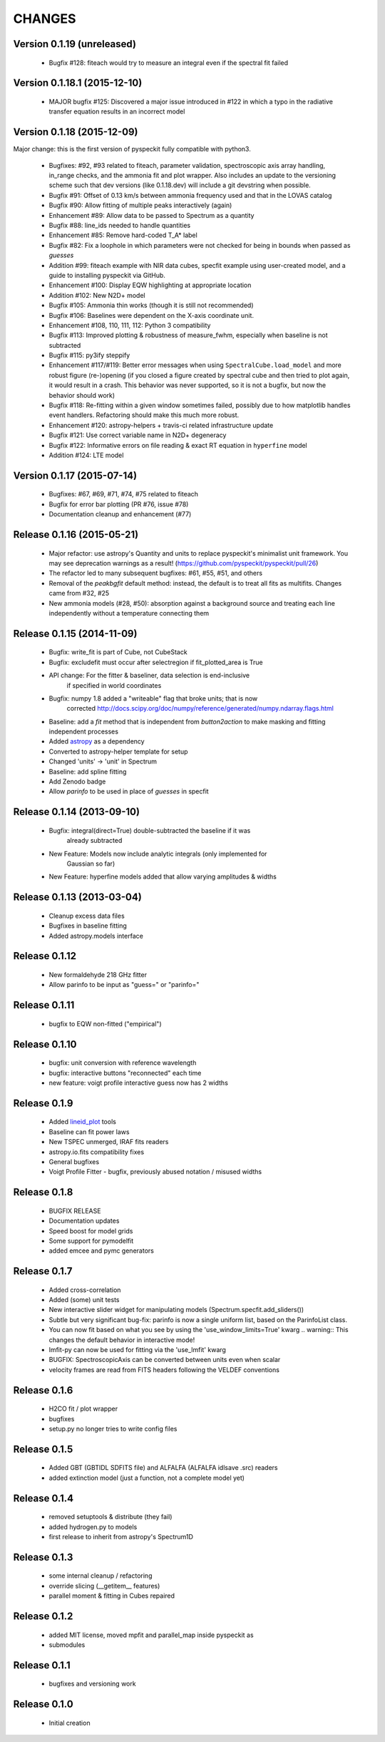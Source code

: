 CHANGES
*******

Version 0.1.19 (unreleased)
~~~~~~~~~~~~~~~~~~~~~~~~~~~

    * Bugfix #128: fiteach would try to measure an integral even if the
      spectral fit failed

Version 0.1.18.1 (2015-12-10)
~~~~~~~~~~~~~~~~~~~~~~~~~~~~~

    * MAJOR bugfix #125: Discovered a major issue introduced in #122 in which a
      typo in the radiative transfer equation results in an incorrect model

Version 0.1.18 (2015-12-09)
~~~~~~~~~~~~~~~~~~~~~~~~~~~

Major change: this is the first version of pyspeckit fully compatible with
python3.

    * Bugfixes: #92, #93 related to fiteach, parameter validation,
      spectroscopic axis array handling, in_range checks, and the ammonia fit
      and plot wrapper.  Also includes an update to the versioning scheme such
      that dev versions (like 0.1.18.dev) will include a git devstring when
      possible.
    * Bugfix #91: Offset of 0.13 km/s between ammonia frequency used and that
      in the LOVAS catalog
    * Bugfix #90: Allow fitting of multiple peaks interactively (again)
    * Enhancement #89: Allow data to be passed to Spectrum as a quantity
    * Bugfix #88: line_ids needed to handle quantities
    * Enhancement #85: Remove hard-coded T_A* label
    * Bugfix #82: Fix a loophole in which parameters were not checked for being
      in bounds when passed as `guesses`
    * Addition #99: fiteach example with NIR data cubes, specfit example using
      user-created model, and a guide to installing pyspeckit via GitHub.
    * Enhancement #100: Display EQW highlighting at appropriate location
    * Addition #102: New N2D+ model
    * Bugfix #105: Ammonia thin works (though it is still not recommended)
    * Bugfix #106: Baselines were dependent on the X-axis coordinate unit.
    * Enhancement #108, 110, 111, 112: Python 3 compatibility
    * Bugfix #113: Improved plotting & robustness of measure_fwhm, especially
      when baseline is not subtracted
    * Bugfix #115: py3ify steppify
    * Enhancement #117/#119: Better error messages when using
      ``SpectralCube.load_model`` and more robust figure (re-)opening (if you
      closed a figure created by spectral cube and then tried to plot again, it
      would result in a crash.  This behavior was never supported, so it is not
      a bugfix, but now the behavior should work)
    * Bugfix #118: Re-fitting within a given window sometimes failed, possibly
      due to how matplotlib handles event handlers.  Refactoring should make
      this much more robust.
    * Enhancement #120: astropy-helpers + travis-ci related infrastructure
      update
    * Bugfix #121: Use correct variable name in N2D+ degeneracy
    * Bugfix #122: Informative errors on file reading & exact RT equation in
      ``hyperfine`` model
    * Addition #124: LTE model

Version 0.1.17 (2015-07-14)
~~~~~~~~~~~~~~~~~~~~~~~~~~~

    * Bugfixes: #67, #69, #71, #74, #75 related to fiteach
    * Bugfix for error bar plotting (PR #76, issue #78)
    * Documentation cleanup and enhancement (#77)

Release 0.1.16 (2015-05-21)
~~~~~~~~~~~~~~~~~~~~~~~~~~~

    * Major refactor: use astropy's Quantity and units to replace pyspeckit's
      minimalist unit framework.  You may see deprecation warnings as a result!
      (https://github.com/pyspeckit/pyspeckit/pull/26)
    * The refactor led to many subsequent bugfixes: #61, #55, #51, and others
    * Removal of the `peakbgfit` default method: instead, the default is to treat
      all fits as multifits.  Changes came from #32, #25
    * New ammonia models (#28, #50): absorption against a background source and
      treating each line independently without a temperature connecting them

Release 0.1.15 (2014-11-09)
~~~~~~~~~~~~~~~~~~~~~~~~~~~
    * Bugfix: write_fit is part of Cube, not CubeStack
    * Bugfix: excludefit must occur after selectregion if fit_plotted_area is True
    * API change: For the fitter & baseliner, data selection is end-inclusive
                  if specified in world coordinates
    * Bugfix: numpy 1.8 added a "writeable" flag that broke units; that is now 
              corrected
              http://docs.scipy.org/doc/numpy/reference/generated/numpy.ndarray.flags.html
    * Baseline: add a `fit` method that is independent from `button2action` to
      make masking and fitting independent processes
    * Added `astropy <http://astropy.org>`_ as a dependency
    * Converted to astropy-helper template for setup
    * Changed 'units' -> 'unit' in Spectrum
    * Baseline: add spline fitting
    * Add Zenodo badge
    * Allow `parinfo` to be used in place of `guesses` in specfit

Release 0.1.14 (2013-09-10)
~~~~~~~~~~~~~~~~~~~~~~~~~~~
    * Bugfix: integral(direct=True) double-subtracted the baseline if it was
              already subtracted
    * New Feature: Models now include analytic integrals (only implemented for
                   Gaussian so far)
    * New Feature: hyperfine models added that allow varying amplitudes & widths

Release 0.1.13 (2013-03-04)
~~~~~~~~~~~~~~~~~~~~~~~~~~~
    * Cleanup excess data files
    * Bugfixes in baseline fitting
    * Added astropy.models interface

Release 0.1.12
~~~~~~~~~~~~~~
    * New formaldehyde 218 GHz fitter
    * Allow parinfo to be input as "guess=" or "parinfo="

Release 0.1.11
~~~~~~~~~~~~~~
    * bugfix to EQW non-fitted ("empirical")

Release 0.1.10
~~~~~~~~~~~~~~
    * bugfix: unit conversion with reference wavelength
    * bugfix: interactive buttons "reconnected" each time 
    * new feature: voigt profile interactive guess now has 2 widths 

Release 0.1.9 
~~~~~~~~~~~~~
    * Added `lineid_plot <http://packages.python.org/lineid_plot/>`_ tools
    * Baseline can fit power laws
    * New TSPEC unmerged, IRAF fits readers
    * astropy.io.fits compatibility fixes
    * General bugfixes
    * Voigt Profile Fitter - bugfix, previously abused notation / misused widths

Release 0.1.8
~~~~~~~~~~~~~
    * BUGFIX RELEASE
    * Documentation updates
    * Speed boost for model grids
    * Some support for pymodelfit
    * added emcee and pymc generators

Release 0.1.7
~~~~~~~~~~~~~
    
    * Added cross-correlation 
    * Added (some) unit tests
    * New interactive slider widget for manipulating models (Spectrum.specfit.add_sliders())
    * Subtle but very significant bug-fix: parinfo is now a single uniform
      list, based on the ParinfoList class.
    * You can now fit based on what you see by using the 'use_window_limits=True' kwarg
      .. warning:: This changes the default behavior in interactive mode!
    * lmfit-py can now be used for fitting via the 'use_lmfit' kwarg
    * BUGFIX: SpectroscopicAxis can be converted between units even when scalar
    * velocity frames are read from FITS headers following the VELDEF conventions

Release 0.1.6 
~~~~~~~~~~~~~

    * H2CO fit / plot wrapper
    * bugfixes
    * setup.py no longer tries to write config files

Release 0.1.5 
~~~~~~~~~~~~~

    * Added GBT (GBTIDL SDFITS file) and ALFALFA (ALFALFA idlsave .src) readers
    * added extinction model (just a function, not a complete model yet)

Release 0.1.4 
~~~~~~~~~~~~~

    * removed setuptools & distribute (they fail)
    * added hydrogen.py to models
    * first release to inherit from astropy's Spectrum1D

Release 0.1.3 
~~~~~~~~~~~~~

    * some internal cleanup / refactoring
    * override slicing (__getitem__ features)
    * parallel moment & fitting in Cubes repaired

Release 0.1.2 
~~~~~~~~~~~~~

    * added MIT license, moved mpfit and parallel_map inside pyspeckit as
    * submodules

Release 0.1.1 
~~~~~~~~~~~~~

    * bugfixes and versioning work

Release 0.1.0 
~~~~~~~~~~~~~

    * Initial creation
